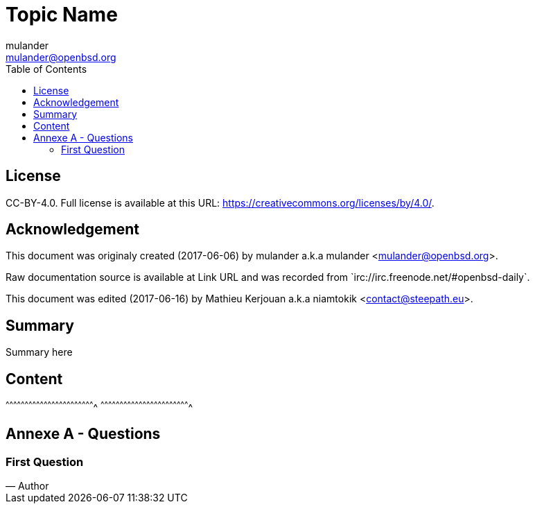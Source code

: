 //////////////////////////////////////////////////////////////////////
OpenBSD Daily, asciidoc writing rules:
  1. Maximum 70chars/line (set emacs with justification-full)
  2. All programs names are links to official documentation, set
     to current release during reading
  3. All source code files are links to official openbsd webcvs
     or bxr.su.
  4. All questions or remarks are quoted at the end of the
     document.
  5. Pasted source code or reference to source code are pasted
     in the document with reference to bxr.su or openbsd webcvs.
  6. This document need to be easy to read before (source) and after
     compilation.

Helpers:
  * {BXR}/path/to/source will generate:
    http://bxr.su/OpenBSD/path/to/source
      
  * {CVS}/path/to/source will generate:
    https://cvsweb.openbsd.org/cgi-bin/cvsweb/path/to/source
      
  * {GITHUB}/path/to/repo will generate:
    https://github.com/path/to/repo
//////////////////////////////////////////////////////////////////////

= Topic Name
:author: mulander
:authorNick: mulander
:email: mulander@openbsd.org
:editor: Mathieu Kerjouan
:editorNick: niamtokik
:editorEmail: contact@steepath.eu
:date: 2017-06-06
:revision: 2017-06-16
:copyright: CC-BY-4.0
:copyrightUrl: https://creativecommons.org/licenses/by/4.0/
:description: Summary here
:keywords: Keywords Here
:originUrl: Link URL
:source: #openbsd-daily
:sourceUrl: `irc://irc.freenode.net/{source}`
:lang: en
:toc2:
:icons:
:data-uri:

:MAN:    https://man.openbsd.org
:CVS:    https://cvsweb.openbsd.org/cgi-bin/cvsweb
:BXR:    http://bxr.su/OpenBSD
:GITHUB: https://github.com
:GIST:   https://gist.github.com

== License

{copyright}.
ifdef::copyrightUrl[]
Full license is available at this URL: {copyrightUrl}.
endif::copyrightUrl[]

== Acknowledgement

ifdef::author[]
This document was originaly created ({date}) by {author} a.k.a
{authorNick} <{email}>.
endif::[]

ifdef::source[]
Raw documentation source is available at {originUrl} and was recorded
from {sourceUrl}.
endif::source[]

ifdef::editor[]
This document was edited ({revision}) by {editor} a.k.a {editorNick}
<{editorEmail}>.
endif::editor[]

== Summary

{description}

== Content

[sh]
^^^^^^^^^^^^^^^^^^^^^^^^^^^^^^^^^^^^^^^^^^^^^^^^^^^^^^^^^^^^^^^^^^^^^^
^^^^^^^^^^^^^^^^^^^^^^^^^^^^^^^^^^^^^^^^^^^^^^^^^^^^^^^^^^^^^^^^^^^^^^

== Annexe A - Questions

=== First Question

[quote, Author]
______________________________________________________________________

______________________________________________________________________
